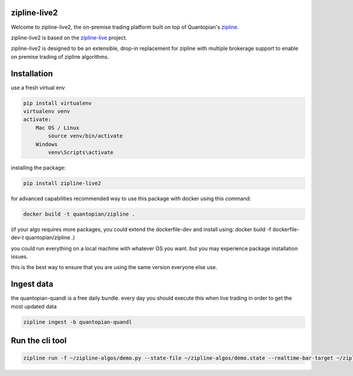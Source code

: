.. image:: ./zipline-live2.small.png
    :target: https://github.com/shlomikushchi/zipline-live2
    :width: 212px
    :align: center
    :alt: zipline-live

zipline-live2
=============

Welcome to zipline-live2, the on-premise trading platform built on top of Quantopian's
`zipline <https://github.com/quantopian/zipline>`_.

zipline-live2 is based on the `zipline-live <http://www.zipline-live.io>`_ project.

zipline-live2 is designed to be an extensible, drop-in replacement for zipline with
multiple brokerage support to enable on premise trading of zipline algorithms.

Installation
============
use a fresh virtual env

.. code-block:: batch

    pip install virtualenv
    virtualenv venv
    activate:
        Mac OS / Linux
            source venv/bin/activate
        Windows
            venv\Scripts\activate

installing the package:

.. code-block:: batch

    pip install zipline-live2


for advanced capabilities recommended way to use this package with docker using this command:

.. code-block:: docker

    docker build -t quantopian/zipline .


(if your algo requires more packages, you could extend the dockerfile-dev and install using: docker build -f dockerfile-dev-t quantopian/zipline .)


you could run everything on a local machine with whatever OS you want. but you may experience package installation issues.

this is the best way to ensure that you are using the same version everyone else use.


Ingest data
===========
the quantopian-quandl is a free daily bundle.
every day you should execute this when live trading in order to get the most updated data

.. code-block:: batch

 zipline ingest -b quantopian-quandl

Run the cli tool
================

.. code-block:: batch

    zipline run -f ~/zipline-algos/demo.py --state-file ~/zipline-algos/demo.state --realtime-bar-target ~/zipline-algos/realtime-bars/ --broker ib --broker-uri localhost:7496:1232 --bundle quantopian-quandl --data-frequency minute
